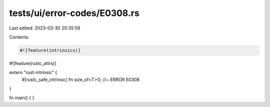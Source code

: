 tests/ui/error-codes/E0308.rs
=============================

Last edited: 2023-03-30 20:35:59

Contents:

.. code-block:: rs

    #![feature(intrinsics)]
#![feature(rustc_attrs)]

extern "rust-intrinsic" {
    #[rustc_safe_intrinsic]
    fn size_of<T>(); //~ ERROR E0308
}

fn main() {
}


